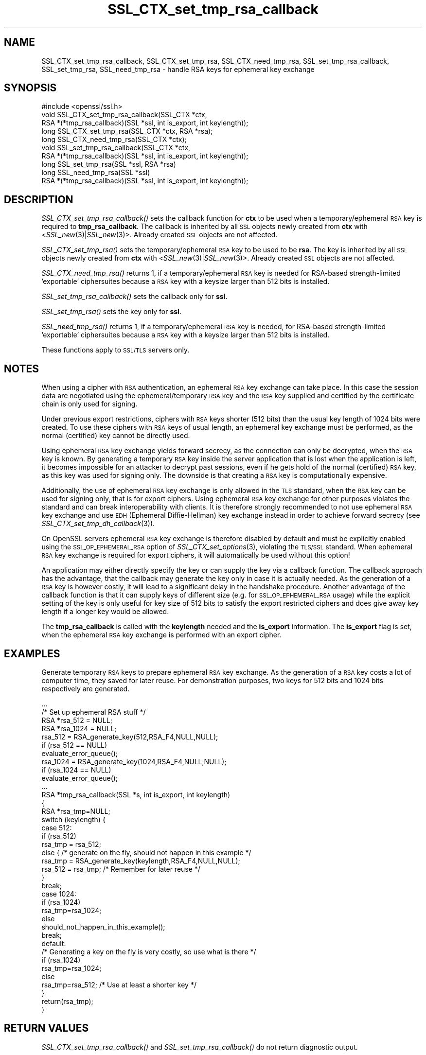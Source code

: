 .\" Automatically generated by Pod::Man 2.25 (Pod::Simple 3.16)
.\"
.\" Standard preamble:
.\" ========================================================================
.de Sp \" Vertical space (when we can't use .PP)
.if t .sp .5v
.if n .sp
..
.de Vb \" Begin verbatim text
.ft CW
.nf
.ne \\$1
..
.de Ve \" End verbatim text
.ft R
.fi
..
.\" Set up some character translations and predefined strings.  \*(-- will
.\" give an unbreakable dash, \*(PI will give pi, \*(L" will give a left
.\" double quote, and \*(R" will give a right double quote.  \*(C+ will
.\" give a nicer C++.  Capital omega is used to do unbreakable dashes and
.\" therefore won't be available.  \*(C` and \*(C' expand to `' in nroff,
.\" nothing in troff, for use with C<>.
.tr \(*W-
.ds C+ C\v'-.1v'\h'-1p'\s-2+\h'-1p'+\s0\v'.1v'\h'-1p'
.ie n \{\
.    ds -- \(*W-
.    ds PI pi
.    if (\n(.H=4u)&(1m=24u) .ds -- \(*W\h'-12u'\(*W\h'-12u'-\" diablo 10 pitch
.    if (\n(.H=4u)&(1m=20u) .ds -- \(*W\h'-12u'\(*W\h'-8u'-\"  diablo 12 pitch
.    ds L" ""
.    ds R" ""
.    ds C` ""
.    ds C' ""
'br\}
.el\{\
.    ds -- \|\(em\|
.    ds PI \(*p
.    ds L" ``
.    ds R" ''
'br\}
.\"
.\" Escape single quotes in literal strings from groff's Unicode transform.
.ie \n(.g .ds Aq \(aq
.el       .ds Aq '
.\"
.\" If the F register is turned on, we'll generate index entries on stderr for
.\" titles (.TH), headers (.SH), subsections (.SS), items (.Ip), and index
.\" entries marked with X<> in POD.  Of course, you'll have to process the
.\" output yourself in some meaningful fashion.
.ie \nF \{\
.    de IX
.    tm Index:\\$1\t\\n%\t"\\$2"
..
.    nr % 0
.    rr F
.\}
.el \{\
.    de IX
..
.\}
.\"
.\" Accent mark definitions (@(#)ms.acc 1.5 88/02/08 SMI; from UCB 4.2).
.\" Fear.  Run.  Save yourself.  No user-serviceable parts.
.    \" fudge factors for nroff and troff
.if n \{\
.    ds #H 0
.    ds #V .8m
.    ds #F .3m
.    ds #[ \f1
.    ds #] \fP
.\}
.if t \{\
.    ds #H ((1u-(\\\\n(.fu%2u))*.13m)
.    ds #V .6m
.    ds #F 0
.    ds #[ \&
.    ds #] \&
.\}
.    \" simple accents for nroff and troff
.if n \{\
.    ds ' \&
.    ds ` \&
.    ds ^ \&
.    ds , \&
.    ds ~ ~
.    ds /
.\}
.if t \{\
.    ds ' \\k:\h'-(\\n(.wu*8/10-\*(#H)'\'\h"|\\n:u"
.    ds ` \\k:\h'-(\\n(.wu*8/10-\*(#H)'\`\h'|\\n:u'
.    ds ^ \\k:\h'-(\\n(.wu*10/11-\*(#H)'^\h'|\\n:u'
.    ds , \\k:\h'-(\\n(.wu*8/10)',\h'|\\n:u'
.    ds ~ \\k:\h'-(\\n(.wu-\*(#H-.1m)'~\h'|\\n:u'
.    ds / \\k:\h'-(\\n(.wu*8/10-\*(#H)'\z\(sl\h'|\\n:u'
.\}
.    \" troff and (daisy-wheel) nroff accents
.ds : \\k:\h'-(\\n(.wu*8/10-\*(#H+.1m+\*(#F)'\v'-\*(#V'\z.\h'.2m+\*(#F'.\h'|\\n:u'\v'\*(#V'
.ds 8 \h'\*(#H'\(*b\h'-\*(#H'
.ds o \\k:\h'-(\\n(.wu+\w'\(de'u-\*(#H)/2u'\v'-.3n'\*(#[\z\(de\v'.3n'\h'|\\n:u'\*(#]
.ds d- \h'\*(#H'\(pd\h'-\w'~'u'\v'-.25m'\f2\(hy\fP\v'.25m'\h'-\*(#H'
.ds D- D\\k:\h'-\w'D'u'\v'-.11m'\z\(hy\v'.11m'\h'|\\n:u'
.ds th \*(#[\v'.3m'\s+1I\s-1\v'-.3m'\h'-(\w'I'u*2/3)'\s-1o\s+1\*(#]
.ds Th \*(#[\s+2I\s-2\h'-\w'I'u*3/5'\v'-.3m'o\v'.3m'\*(#]
.ds ae a\h'-(\w'a'u*4/10)'e
.ds Ae A\h'-(\w'A'u*4/10)'E
.    \" corrections for vroff
.if v .ds ~ \\k:\h'-(\\n(.wu*9/10-\*(#H)'\s-2\u~\d\s+2\h'|\\n:u'
.if v .ds ^ \\k:\h'-(\\n(.wu*10/11-\*(#H)'\v'-.4m'^\v'.4m'\h'|\\n:u'
.    \" for low resolution devices (crt and lpr)
.if \n(.H>23 .if \n(.V>19 \
\{\
.    ds : e
.    ds 8 ss
.    ds o a
.    ds d- d\h'-1'\(ga
.    ds D- D\h'-1'\(hy
.    ds th \o'bp'
.    ds Th \o'LP'
.    ds ae ae
.    ds Ae AE
.\}
.rm #[ #] #H #V #F C
.\" ========================================================================
.\"
.IX Title "SSL_CTX_set_tmp_rsa_callback 3"
.TH SSL_CTX_set_tmp_rsa_callback 3 "2001-09-07" "0.9.8d" "OpenSSL"
.\" For nroff, turn off justification.  Always turn off hyphenation; it makes
.\" way too many mistakes in technical documents.
.if n .ad l
.nh
.SH "NAME"
SSL_CTX_set_tmp_rsa_callback, SSL_CTX_set_tmp_rsa, SSL_CTX_need_tmp_rsa, SSL_set_tmp_rsa_callback, SSL_set_tmp_rsa, SSL_need_tmp_rsa \- handle RSA keys for ephemeral key exchange
.SH "SYNOPSIS"
.IX Header "SYNOPSIS"
.Vb 1
\& #include <openssl/ssl.h>
\&
\& void SSL_CTX_set_tmp_rsa_callback(SSL_CTX *ctx,
\&            RSA *(*tmp_rsa_callback)(SSL *ssl, int is_export, int keylength));
\& long SSL_CTX_set_tmp_rsa(SSL_CTX *ctx, RSA *rsa);
\& long SSL_CTX_need_tmp_rsa(SSL_CTX *ctx);
\&
\& void SSL_set_tmp_rsa_callback(SSL_CTX *ctx,
\&            RSA *(*tmp_rsa_callback)(SSL *ssl, int is_export, int keylength));
\& long SSL_set_tmp_rsa(SSL *ssl, RSA *rsa)
\& long SSL_need_tmp_rsa(SSL *ssl)
\&
\& RSA *(*tmp_rsa_callback)(SSL *ssl, int is_export, int keylength));
.Ve
.SH "DESCRIPTION"
.IX Header "DESCRIPTION"
\&\fISSL_CTX_set_tmp_rsa_callback()\fR sets the callback function for \fBctx\fR to be
used when a temporary/ephemeral \s-1RSA\s0 key is required to \fBtmp_rsa_callback\fR.
The callback is inherited by all \s-1SSL\s0 objects newly created from \fBctx\fR
with <\fISSL_new\fR\|(3)|\fISSL_new\fR\|(3)>. Already created \s-1SSL\s0 objects are not affected.
.PP
\&\fISSL_CTX_set_tmp_rsa()\fR sets the temporary/ephemeral \s-1RSA\s0 key to be used to be
\&\fBrsa\fR. The key is inherited by all \s-1SSL\s0 objects newly created from \fBctx\fR
with <\fISSL_new\fR\|(3)|\fISSL_new\fR\|(3)>. Already created \s-1SSL\s0 objects are not affected.
.PP
\&\fISSL_CTX_need_tmp_rsa()\fR returns 1, if a temporary/ephemeral \s-1RSA\s0 key is needed
for RSA-based strength-limited 'exportable' ciphersuites because a \s-1RSA\s0 key
with a keysize larger than 512 bits is installed.
.PP
\&\fISSL_set_tmp_rsa_callback()\fR sets the callback only for \fBssl\fR.
.PP
\&\fISSL_set_tmp_rsa()\fR sets the key only for \fBssl\fR.
.PP
\&\fISSL_need_tmp_rsa()\fR returns 1, if a temporary/ephemeral \s-1RSA\s0 key is needed,
for RSA-based strength-limited 'exportable' ciphersuites because a \s-1RSA\s0 key
with a keysize larger than 512 bits is installed.
.PP
These functions apply to \s-1SSL/TLS\s0 servers only.
.SH "NOTES"
.IX Header "NOTES"
When using a cipher with \s-1RSA\s0 authentication, an ephemeral \s-1RSA\s0 key exchange
can take place. In this case the session data are negotiated using the
ephemeral/temporary \s-1RSA\s0 key and the \s-1RSA\s0 key supplied and certified
by the certificate chain is only used for signing.
.PP
Under previous export restrictions, ciphers with \s-1RSA\s0 keys shorter (512 bits)
than the usual key length of 1024 bits were created. To use these ciphers
with \s-1RSA\s0 keys of usual length, an ephemeral key exchange must be performed,
as the normal (certified) key cannot be directly used.
.PP
Using ephemeral \s-1RSA\s0 key exchange yields forward secrecy, as the connection
can only be decrypted, when the \s-1RSA\s0 key is known. By generating a temporary
\&\s-1RSA\s0 key inside the server application that is lost when the application
is left, it becomes impossible for an attacker to decrypt past sessions,
even if he gets hold of the normal (certified) \s-1RSA\s0 key, as this key was
used for signing only. The downside is that creating a \s-1RSA\s0 key is
computationally expensive.
.PP
Additionally, the use of ephemeral \s-1RSA\s0 key exchange is only allowed in
the \s-1TLS\s0 standard, when the \s-1RSA\s0 key can be used for signing only, that is
for export ciphers. Using ephemeral \s-1RSA\s0 key exchange for other purposes
violates the standard and can break interoperability with clients.
It is therefore strongly recommended to not use ephemeral \s-1RSA\s0 key
exchange and use \s-1EDH\s0 (Ephemeral Diffie-Hellman) key exchange instead
in order to achieve forward secrecy (see
\&\fISSL_CTX_set_tmp_dh_callback\fR\|(3)).
.PP
On OpenSSL servers ephemeral \s-1RSA\s0 key exchange is therefore disabled by default
and must be explicitly enabled  using the \s-1SSL_OP_EPHEMERAL_RSA\s0 option of
\&\fISSL_CTX_set_options\fR\|(3), violating the \s-1TLS/SSL\s0
standard. When ephemeral \s-1RSA\s0 key exchange is required for export ciphers,
it will automatically be used without this option!
.PP
An application may either directly specify the key or can supply the key via
a callback function. The callback approach has the advantage, that the
callback may generate the key only in case it is actually needed. As the
generation of a \s-1RSA\s0 key is however costly, it will lead to a significant
delay in the handshake procedure.  Another advantage of the callback function
is that it can supply keys of different size (e.g. for \s-1SSL_OP_EPHEMERAL_RSA\s0
usage) while the explicit setting of the key is only useful for key size of
512 bits to satisfy the export restricted ciphers and does give away key length
if a longer key would be allowed.
.PP
The \fBtmp_rsa_callback\fR is called with the \fBkeylength\fR needed and
the \fBis_export\fR information. The \fBis_export\fR flag is set, when the
ephemeral \s-1RSA\s0 key exchange is performed with an export cipher.
.SH "EXAMPLES"
.IX Header "EXAMPLES"
Generate temporary \s-1RSA\s0 keys to prepare ephemeral \s-1RSA\s0 key exchange. As the
generation of a \s-1RSA\s0 key costs a lot of computer time, they saved for later
reuse. For demonstration purposes, two keys for 512 bits and 1024 bits
respectively are generated.
.PP
.Vb 4
\& ...
\& /* Set up ephemeral RSA stuff */
\& RSA *rsa_512 = NULL;
\& RSA *rsa_1024 = NULL;
\&
\& rsa_512 = RSA_generate_key(512,RSA_F4,NULL,NULL);
\& if (rsa_512 == NULL)
\&     evaluate_error_queue();
\&
\& rsa_1024 = RSA_generate_key(1024,RSA_F4,NULL,NULL);
\& if (rsa_1024 == NULL)
\&   evaluate_error_queue();
\&
\& ...
\&
\& RSA *tmp_rsa_callback(SSL *s, int is_export, int keylength)
\& {
\&    RSA *rsa_tmp=NULL;
\&
\&    switch (keylength) {
\&    case 512:
\&      if (rsa_512)
\&        rsa_tmp = rsa_512;
\&      else { /* generate on the fly, should not happen in this example */
\&        rsa_tmp = RSA_generate_key(keylength,RSA_F4,NULL,NULL);
\&        rsa_512 = rsa_tmp; /* Remember for later reuse */
\&      }
\&      break;
\&    case 1024:
\&      if (rsa_1024)
\&        rsa_tmp=rsa_1024;
\&      else
\&        should_not_happen_in_this_example();
\&      break;
\&    default:
\&      /* Generating a key on the fly is very costly, so use what is there */
\&      if (rsa_1024)
\&        rsa_tmp=rsa_1024;
\&      else
\&        rsa_tmp=rsa_512; /* Use at least a shorter key */
\&    }
\&    return(rsa_tmp);
\& }
.Ve
.SH "RETURN VALUES"
.IX Header "RETURN VALUES"
\&\fISSL_CTX_set_tmp_rsa_callback()\fR and \fISSL_set_tmp_rsa_callback()\fR do not return
diagnostic output.
.PP
\&\fISSL_CTX_set_tmp_rsa()\fR and \fISSL_set_tmp_rsa()\fR do return 1 on success and 0
on failure. Check the error queue to find out the reason of failure.
.PP
\&\fISSL_CTX_need_tmp_rsa()\fR and \fISSL_need_tmp_rsa()\fR return 1 if a temporary
\&\s-1RSA\s0 key is needed and 0 otherwise.
.SH "SEE ALSO"
.IX Header "SEE ALSO"
\&\fIssl\fR\|(3), \fISSL_CTX_set_cipher_list\fR\|(3),
\&\fISSL_CTX_set_options\fR\|(3),
\&\fISSL_CTX_set_tmp_dh_callback\fR\|(3),
\&\fISSL_new\fR\|(3), \fIciphers\fR\|(1)
